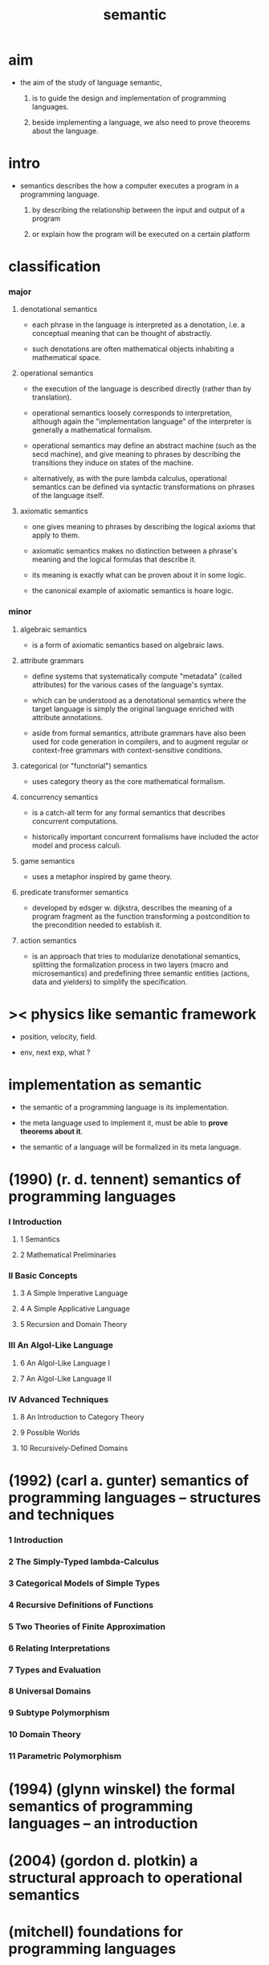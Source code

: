 #+title: semantic

* aim

  - the aim of the study of language semantic,

    1. is to guide the design and implementation
       of programming languages.

    2. beside implementing a language,
       we also need to prove theorems about the language.

* intro

  - semantics describes the how a computer executes a program
    in a programming language.

    1. by describing the relationship
       between the input and output of a program

    2. or explain how the program will be executed
       on a certain platform

* classification

*** major

***** denotational semantics

      - each phrase in the language is interpreted as a denotation,
        i.e. a conceptual meaning that can be thought of abstractly.

      - such denotations are often mathematical objects
        inhabiting a mathematical space.

***** operational semantics

      - the execution of the language is described directly
        (rather than by translation).

      - operational semantics loosely corresponds to interpretation,
        although again the "implementation language" of the interpreter
        is generally a mathematical formalism.

      - operational semantics may define an abstract machine
        (such as the secd machine),
        and give meaning to phrases by describing
        the transitions they induce on states of the machine.

      - alternatively, as with the pure lambda calculus,
        operational semantics can be defined
        via syntactic transformations
        on phrases of the language itself.

***** axiomatic semantics

      - one gives meaning to phrases
        by describing the logical axioms that apply to them.

      - axiomatic semantics makes no distinction
        between a phrase's meaning
        and the logical formulas that describe it.

      - its meaning is exactly
        what can be proven about it in some logic.

      - the canonical example of axiomatic semantics is hoare logic.

*** minor

***** algebraic semantics

      - is a form of axiomatic semantics
        based on algebraic laws.

***** attribute grammars

      - define systems that systematically compute "metadata"
        (called attributes)
        for the various cases of the language's syntax.

      - which can be understood as a denotational semantics
        where the target language
        is simply the original language
        enriched with attribute annotations.

      - aside from formal semantics,
        attribute grammars have also been used
        for code generation in compilers,
        and to augment regular or context-free grammars
        with context-sensitive conditions.

***** categorical (or "functorial") semantics

      - uses category theory as the core mathematical formalism.

***** concurrency semantics

      - is a catch-all term for any formal semantics
        that describes concurrent computations.

      - historically important concurrent formalisms
        have included the actor model and process calculi.

***** game semantics

      - uses a metaphor inspired by game theory.

***** predicate transformer semantics

      - developed by edsger w. dijkstra,
        describes the meaning of a program fragment
        as the function transforming a postcondition
        to the precondition needed to establish it.

***** action semantics

      - is an approach that tries to modularize denotational semantics,
        splitting the formalization process in two layers
        (macro and microsemantics)
        and predefining three semantic entities
        (actions, data and yielders)
        to simplify the specification.

* >< physics like semantic framework

  - position, velocity, field.

  - env, next exp, what ?

* implementation as semantic

  - the semantic of a programming language is its implementation.

  - the meta language used to implement it,
    must be able to *prove theorems about it*.

  - the semantic of a language
    will be formalized in its meta language.

* (1990) (r. d. tennent) semantics of programming languages

*** I Introduction

***** 1 Semantics

***** 2 Mathematical Preliminaries

*** II Basic Concepts

***** 3 A Simple Imperative Language

***** 4 A Simple Applicative Language

***** 5 Recursion and Domain Theory

*** III An Algol-Like Language

***** 6 An Algol-Like Language I

***** 7 An Algol-Like Language II

*** IV Advanced Techniques

***** 8 An Introduction to Category Theory

***** 9 Possible Worlds

***** 10 Recursively-Defined Domains

* (1992) (carl a. gunter) semantics of programming languages -- structures and techniques

*** 1 Introduction

*** 2 The Simply-Typed lambda-Calculus

*** 3 Categorical Models of Simple Types

*** 4 Recursive Definitions of Functions

*** 5 Two Theories of Finite Approximation

*** 6 Relating Interpretations

*** 7 Types and Evaluation

*** 8 Universal Domains

*** 9 Subtype Polymorphism

*** 10 Domain Theory

*** 11 Parametric Polymorphism

* (1994) (glynn winskel) the formal semantics of programming languages -- an introduction

* (2004) (gordon d. plotkin) a structural approach to operational semantics

* (mitchell) foundations for programming languages

